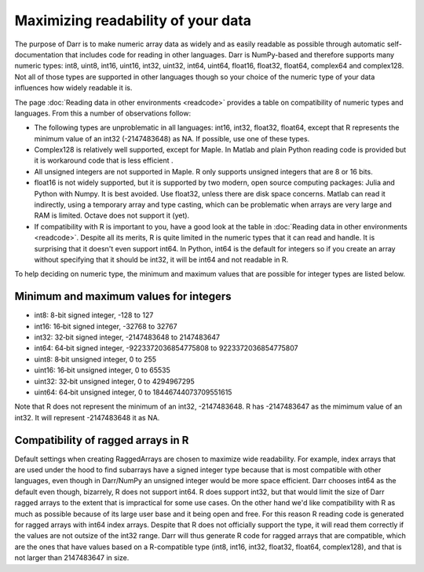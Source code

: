 Maximizing readability of your data
===================================

The purpose of Darr is to make numeric array data as widely and as easily
readable as possible through automatic self-documentation that includes code
for reading in other languages. Darr is NumPy-based and therefore supports
many numeric types: int8, uint8, int16, uint16, int32, uint32, int64, uint64,
float16, float32, float64, complex64 and complex128. Not all of those types
are supported in other languages though so your choice of the numeric type
of your data influences how widely readable it is.

The page :doc:`Reading data in other environments <readcode>` provides a
table on compatibility of numeric types and languages. From this a number of
observations follow:

- The following types are unproblematic in all languages: int16, int32,
  float32, float64, except that R represents the minimum value of an
  int32 (-2147483648) as NA. If possible, use one of these types.

- Complex128 is relatively well supported, except for Maple. In Matlab and
  plain Python reading code is provided but it is workaround code that is
  less efficient .

- All unsigned integers are not supported in Maple. R only supports unsigned
  integers that are 8 or 16 bits.

- float16 is not widely supported, but it is supported by two modern,
  open source computing packages: Julia and Python with Numpy. It is best
  avoided. Use float32, unless there are disk space concerns. Matlab can read
  it indirectly, using a temporary array and type casting, which can be
  problematic when arrays are very large and RAM is limited. Octave does not
  support it (yet).

- If compatibility with R is important to you, have a good look at the table
  in :doc:`Reading data in other environments <readcode>`. Despite all its
  merits, R is quite limited in the numeric types that it can read and handle.
  It is surprising that it doesn't even support int64. In Python, int64
  is the default for integers so if you create an array without specifying
  that it should be int32, it will be int64 and not readable in R.

To help deciding on numeric type, the minimum and maximum values that are
possible for integer types are listed below.

Minimum and maximum values for integers
---------------------------------------

- int8: 8-bit signed integer, -128 to 127
- int16: 16‐bit signed integer, -32768 to 32767
- int32: 32‐bit signed integer, -2147483648 to 2147483647
- int64: 64‐bit signed integer, -9223372036854775808 to 9223372036854775807
- uint8: 8‐bit unsigned integer, 0 to 255
- uint16: 16‐bit unsigned integer, 0 to 65535
- uint32: 32‐bit unsigned integer, 0 to 4294967295
- uint64: 64‐bit unsigned integer, 0 to 18446744073709551615

Note that R does not represent the minimum of an int32, -2147483648. R has
-2147483647 as the mimimum value of an int32. It will represent -2147483648
it as NA.

Compatibility of ragged arrays in R
-----------------------------------
Default settings when creating RaggedArrays are chosen to maximize wide
readability. For example, index arrays that are used under the hood to find
subarrays have a signed integer type because that is most compatible with other
languages, even though in Darr/NumPy an unsigned integer would be more space
efficient. Darr chooses int64 as the default even though, bizarrely, R does not
support int64. R does support int32, but that would limit the size of Darr
ragged arrays to the extent that is impractical for some use cases. On the
other hand we'd like compatibility with R as much as possible because of its
large user base and it being open and free. For this reason R reading code
is generated for ragged arrays with int64 index arrays. Despite that R does not
officially support the type, it will read them correctly if the values are not
outsize of the int32 range. Darr will thus generate R code for ragged arrays
that are compatible, which are the ones that have values based on a
R-compatible type (int8, int16, int32, float32, float64, complex128), and that
is not larger than 2147483647 in size.
